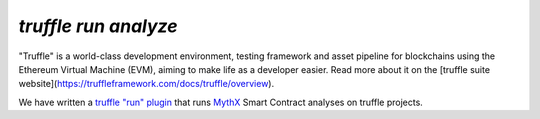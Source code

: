 .. index:: truffle-analyze
.. _truffle-analyze:

`truffle run analyze`
=====================

"Truffle" is a world-class development environment, testing framework
and asset pipeline for blockchains using the Ethereum Virtual Machine
(EVM), aiming to make life as a developer easier. Read more about it
on the [truffle suite
website](https://truffleframework.com/docs/truffle/overview).

We have written a `truffle "run" plugin
<https://truffleframework.com/docs/truffle/getting-started/writing-external-scripts>`_
that runs `MythX <https://mythx.io>`_ Smart Contract analyses on
truffle projects.

.. seealso::

  * `npm package info <https://www.npmjs.com/package/truffle-analyze>`_
  * `gitub project <https://github.com/consensys/truffle-analyze>`_
  * [npmjs project](https://npmjs.org/truffle-analyze)
  * [github project](https://github.com/consensys/truffle-analyze)
  * :ref:`VSCode MythX-enabled <vscode-truffle>`
